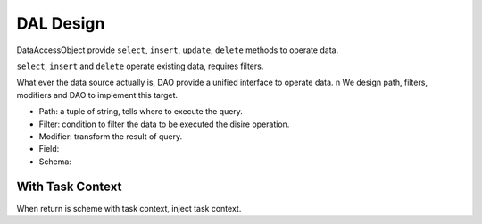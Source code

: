DAL Design
======================

DataAccessObject provide ``select``, ``insert``, ``update``, ``delete`` methods to operate data.

``select``, ``insert`` and ``delete`` operate existing data, requires filters.

What ever the data source actually is, DAO provide a unified interface to operate data. \n
We design path, filters, modifiers and DAO to implement this target.

- Path: a tuple of string, tells where to execute the query.
- Filter: condition to filter the data to be executed the disire operation.
- Modifier: transform the result of query.
- Field: 
- Schema: 


With Task Context
-----------------
When return is scheme with task context, inject task context.
